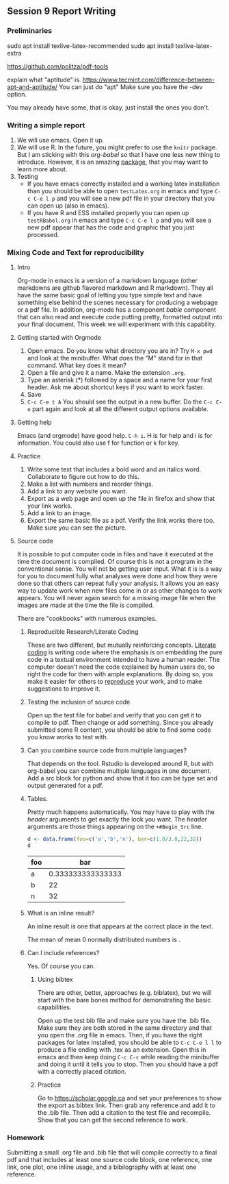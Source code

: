 ** Session 9 Report Writing

*** Preliminaries
    sudo apt install texlive-latex-recommended
    sudo apt install texlive-latex-extra

    
    https://github.com/politza/pdf-tools
    
    explain what "aptitude" is. https://www.tecmint.com/difference-between-apt-and-aptitude/ You can just do "apt"
    Make sure you have the -dev option.

You may already have some, that is okay, just install the ones you don't. 
    
*** Writing a simple report
    1. We will use emacs. Open it up.
    2. We will use R.
       In the future, you might prefer to use the ~knitr~ package. But I am sticking with this /org-babel/ so that I have one less new thing to introduce. However, it is an amazing [[https://yihui.name/knitr/][package]], that you may want to learn more about.
    3. Testing
       - If you have emacs correctly installed and a working latex installation than you should be able to open ~testLatex.org~ in emacs and type ~C-c C-e l p~ and you will see a new pdf file in your directory that you can open up (also in emacs).
       - If you have R and ESS installed properly you can open up ~testRBabel.org~ in emacs and type ~C-c C-e l p~ and you will see a new pdf appear that has the code and graphic that you just processed. 
*** Mixing Code and Text for reproducibility
**** Intro
     Org-mode in emacs is a version of a markdown language (other markdowns are github flavored markdown and R markdown). They all have the same basic goal of letting you type simple text and have something else behind the scenes necessary for producing a webpage or a pdf file. In addition, org-mode has a component /bable/ component that can also read and execute code putting pretty, formatted output into your final document. This week we will experiment with this capability.
**** Getting started with Orgmode
     1. Open emacs. Do you know what directory you are in? Try ~M-x pwd~ and look at the minibuffer. What does the "M" stand for in that command. What key does it mean?
     2. Open a file and give it a name. Make the extension =.org=.
     3. Type an asterisk (*) followed by a space and a name for your first header.
        Ask me about shortcut keys if you want to work faster.
     4. Save
     5. ~C-c C-e t A~ You should see the output in a new buffer. Do the ~C-c C-e~ part again and look at all the different output options available.
**** Getting help
     Emacs (and orgmode) have good help. ~C-h i~. H is for help and i is for information. You could also use f for function or k for key. 
**** Practice
     1. Write some text that includes a bold word and an italics word.
        Collaborate to figure out how to do this.
     2. Make a list with numbers and reorder things.
     3. Add a link to any website you want.
     4. Export as a web page and open up the file in firefox and show that your link works.
     5. Add a link to an image. 
     6. Export the same basic file as a pdf. Verify the link works there too. Make sure you can see the picture.
**** Source code
     It is possible to put computer code in files and have it executed at the time the document is compiled. Of course this is not a program in the conventional sense. You will not be getting user input. What it is is a way for you to document fully what analyses were done and how they were done so that others can repeat fully your analysis. It allows you an easy way to update work when new files come in or as other changes to work appears. You will never again search for a missing image file when the images are made at the time the file is compiled.

     There are "cookbooks" with numerous examples. 
***** Reproducible Research/Literate Coding
      These are two different, but mutually reinforcing concepts. [[https://en.wikipedia.org/wiki/Literate_programming][Literate coding]] is writing code where the emphasis is on embedding the pure code in a textual environment intended to have a human reader. The computer doesn't need the code explained by human users do, so right the code for them with ample explanations. By doing so, you make it easier for others to [[https://www.pnas.org/content/112/6/1645/][reproduce]] your work, and to make suggestions to improve it. 
***** Testing the inclusion of source code
      Open up the test file for babel and verify that you can get it to compile to pdf. Then change or add something. Since you already submitted some R content, you should be able to find some code you know works to test with. 
***** Can you combine source code from multiple languages?
      That depends on the tool. Rstudio is developed around R, but with org-babel you can combine multiple languages in one document. Add a src block for python and show that it too can be type set and output generated for a pdf. 
***** Tables. 

      Pretty much happens automatically. You may have to play with the /header/ arguments to get exactly the look you want. The /header/ arguments are those things appearing on the ~+#Begin_Src~ line. 

      #+begin_src R :session *tableTest* :colnames yes :exports both
        d <- data.frame(foo=c('a','b','n'), bar=c(1.0/3.0,22,32))
        d
      #+end_src

      #+RESULTS:
      | foo |               bar |
      |-----+-------------------|
      | a   | 0.333333333333333 |
      | b   |                22 |
      | n   |                32 |

***** What is an inline result?
      An inline result is one that appears at the correct place in the text. 

      #+Begin_src R :session *R363* :exports none :results none
      xinline = rnorm(100)
      #+End_src 


      The mean of src_R[:session *R363* :exports results :results raw]{length(xinline)} mean 0 normally distributed numbers is src_R[:session *R363* :exports results :results raw]{mean(xinline)}.

***** Can I include references?
      Yes. Of course you can. 

****** Using bibtex
       There are other, better, approaches (e.g. biblatex), but we will start with the bare bones method for demonstrating the basic capabilities.

       Open up the test bib file and make sure you have the .bib file. Make sure they are both stored in the same directory and that you open the .org file in emacs. Then, if you have the right packages for latex installed, you should be able to ~C-c C-e l l~ to produce a file ending with .tex as an extension. Open this in emacs and then keep doing ~C-c C-c~ while reading the minibuffer and doing it until it tells you to stop. Then you should have a pdf with a correctly placed citation. 

       
****** Practice
       Go to [[https://scholar.google.ca]] and set your preferences to show the export as bibtex link. Then grab any reference and add it to the .bib file. Then add a citation to the test file and recompile. Show that you can get the second reference to work.

       
*** Homework
    Submitting a small .org file and .bib file that will compile correctly to a final pdf and that includes at least one source code block, one reference, one link, one plot, one inline usage, and a bibilography with at least one reference. 
